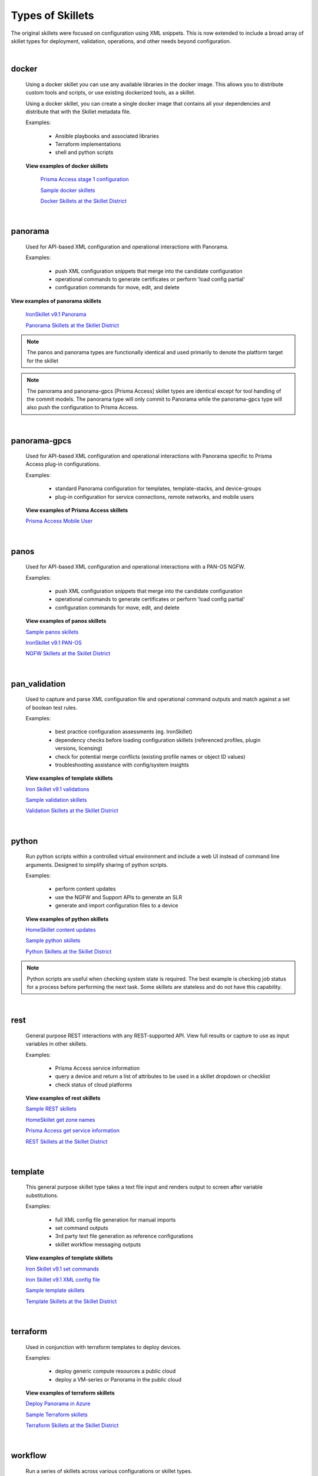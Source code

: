 Types of Skillets
=================

The original skillets were focused on configuration using XML snippets.
This is now extended to include a broad array of skillet types for deployment,
validation, operations, and other needs beyond configuration.

|

docker
------

  Using a docker skillet you can use any available libraries in the docker image.
  This allows you to distribute custom tools and scripts, or use existing
  dockerized tools, as a skillet.

  Using a docker skillet, you can create a single docker image that contains
  all your dependencies and distribute that with the Skillet metadata file.

  Examples:

    * Ansible playbooks and associated libraries
    * Terraform implementations
    * shell and python scripts


  **View examples of docker skillets**

    `Prisma Access stage 1 configuration`_

    .. _Prisma Access stage 1 configuration: https://github.com/PaloAltoNetworks/prisma-access-skillets/tree/master/configuration/panorama_stage_1_config

    `Sample docker skillets`_

    .. _Sample docker skillets: https://github.com/PaloAltoNetworks/Skillets/tree/master/docker

    `Docker Skillets at the Skillet District`_

    .. _Docker Skillets at the Skillet District: https://live.paloaltonetworks.com/t5/Community-Skillets/tkb-p/Community_Skillets_Articles/label-name/docker


|

panorama
--------

  Used for API-based XML configuration and operational interactions with Panorama.

  Examples:

    * push XML configuration snippets that merge into the candidate configuration
    * operational commands to generate certificates or perform 'load config partial'
    * configuration commands for move, edit, and delete

**View examples of panorama skillets**


  `IronSkillet v9.1 Panorama`_

  .. _IronSkillet v9.1 Panorama: https://github.com/PaloAltoNetworks/iron-skillet/tree/panos_v9.0/templates/panos/snippets

  `Panorama Skillets at the Skillet District`_

  .. _Panorama Skillets at the Skillet District: https://live.paloaltonetworks.com/t5/Community-Skillets/tkb-p/Community_Skillets_Articles/label-name/panorama


.. NOTE::
    The panos and panorama types are functionally identical and used primarily to denote
    the platform target for the skillet

.. NOTE::
    The panorama and panorama-gpcs [Prisma Access] skillet types are identical except for tool
    handling of the commit models. The panorama type will only commit to Panorama while the
    panorama-gpcs type will also push the configuration to Prisma Access.


|

panorama-gpcs
-------------

  Used for API-based XML configuration and operational interactions with Panorama specific
  to Prisma Access plug-in configurations.

  Examples:

    * standard Panorama configuration for templates, template-stacks, and device-groups
    * plug-in configuration for service connections, remote networks, and mobile users

  **View examples of Prisma Access skillets**

  `Prisma Access Mobile User`_

  .. _Prisma Access Mobile User: https://github.com/PaloAltoNetworks/prisma-access-skillets/blob/master/stage_2_configuration/load_config_partial_02/.meta-cnc.yaml

|

panos
-----

  Used for API-based XML configuration and operational interactions with a PAN-OS NGFW.

  Examples:

    * push XML configuration snippets that merge into the candidate configuration
    * operational commands to generate certificates or perform 'load config partial'
    * configuration commands for move, edit, and delete


  **View examples of panos skillets**


  `Sample panos skillets`_

  .. _Sample panos skillets: https://github.com/PaloAltoNetworks/Skillets/tree/master/panos

  `IronSkillet v9.1 PAN-OS`_

  .. _IronSkillet v9.1 PAN-OS: https://github.com/PaloAltoNetworks/iron-skillet/tree/panos_v9.0/templates/panos/snippets

  `NGFW Skillets at the Skillet District`_

.. _NGFW Skillets at the Skillet District: https://live.paloaltonetworks.com/t5/Community-Skillets/tkb-p/Community_Skillets_Articles/label-name/ngfw

|

pan_validation
--------------

  Used to capture and parse XML configuration file and operational command outputs and
  match against a set of boolean test rules.

  Examples:

    * best practice configuration assessments (eg. IronSkillet)
    * dependency checks before loading configuration skillets (referenced profiles, plugin versions, licensing)
    * check for potential merge conflicts (existing profile names or object ID values)
    * troubleshooting assistance with config/system insights


  **View examples of template skillets**

  `Iron Skillet v9.1 validations`_

  .. _Iron Skillet v9.1 validations: https://github.com/PaloAltoNetworks/iron-skillet/tree/panos_v9.0/validations

  `Sample validation skillets`_

  .. _Sample validation skillets: https://github.com/PaloAltoNetworks/Skillets/tree/master/validation

  `Validation Skillets at the Skillet District`_

  .. _Validation Skillets at the Skillet District: https://live.paloaltonetworks.com/t5/Community-Skillets/tkb-p/Community_Skillets_Articles/label-name/validation

|

python
------

  Run python scripts within a controlled virtual environment and include a web UI
  instead of command line arguments. Designed to simplify sharing of python scripts.

  Examples:

    * perform content updates
    * use the NGFW and Support APIs to generate an SLR
    * generate and import configuration files to a device


  **View examples of python skillets**

  `HomeSkillet content updates`_

  .. _HomeSkillet content updates: https://github.com/PaloAltoNetworks/HomeSkillet/tree/master/python_content_updates

  `Sample python skillets`_

  .. _Sample python skillets: https://github.com/PaloAltoNetworks/Skillets/tree/master/python

  `Python Skillets at the Skillet District`_

  .. _Python Skillets at the Skillet District: https://live.paloaltonetworks.com/t5/Community-Skillets/tkb-p/Community_Skillets_Articles/label-name/python


.. NOTE::
    Python scripts are useful when checking system state is required.
    The best example is checking job status for a process before performing
    the next task. Some skillets are stateless and do not have this capability.


|

rest
----

  General purpose REST interactions with any REST-supported API. View full results or
  capture to use as input variables in other skillets.

  Examples:

    * Prisma Access service information
    * query a device and return a list of attributes to be used in a skillet dropdown or checklist
    * check status of cloud platforms

  **View examples of rest skillets**

  `Sample REST skillets`_

  .. _Sample REST skillets: https://github.com/PaloAltoNetworks/Skillets/tree/master/rest

  `HomeSkillet get zone names`_

  .. _HomeSkillet get zone names: https://github.com/PaloAltoNetworks/HomeSkillet/tree/panos_v9.0/rest_get_zone_names

  `Prisma Access get service information`_

  .. _Prisma Access get service information: https://github.com/PaloAltoNetworks/prisma-access-skillets/tree/master/assess/get_service_info

  `REST Skillets at the Skillet District`_

  .. _REST Skillets at the Skillet District: https://live.paloaltonetworks.com/t5/Community-Skillets/tkb-p/Community_Skillets_Articles/label-name/rest


|

template
--------

  This general purpose skillet type takes a text file input and renders output to screen
  after variable substitutions.

  Examples:

    * full XML config file generation for manual imports
    * set command outputs
    * 3rd party text file generation as reference configurations
    * skillet workflow messaging outputs

  **View examples of template skillets**

  `Iron Skillet v9.1 set commands`_

  .. _Iron Skillet v9.1 set commands: https://github.com/PaloAltoNetworks/iron-skillet/tree/panos_v9.0/templates/panos/set_commands

  `Iron Skillet v9.1 XML config file`_

  .. _Iron Skillet v9.1 XML config file: https://github.com/PaloAltoNetworks/iron-skillet/tree/panos_v9.0/templates/panos/full

  `Sample template skillets`_

  .. _Sample template skillets: https://github.com/PaloAltoNetworks/Skillets/tree/master/template/template_example

  `Template Skillets at the Skillet District`_

  .. _Template Skillets at the Skillet District: https://live.paloaltonetworks.com/t5/Community-Skillets/tkb-p/Community_Skillets_Articles/label-name/template


|

terraform
---------

  Used in conjunction with terraform templates to deploy devices.

  Examples:

    * deploy generic compute resources a public cloud
    * deploy a VM-series or Panorama in the public cloud


  **View examples of terraform skillets**

  `Deploy Panorama in Azure`_

  .. _Deploy Panorama in Azure: https://github.com/PaloAltoNetworks/prisma-access-skillets/tree/master/deploy/azure/deploy_panorama

  `Sample Terraform skillets`_

  .. _Sample Terraform skillets: https://github.com/PaloAltoNetworks/Skillets/tree/master/terraform

  `Terraform Skillets at the Skillet District`_

  .. _Terraform Skillets at the Skillet District: https://live.paloaltonetworks.com/t5/Community-Skillets/tkb-p/Community_Skillets_Articles/label-name/terraform


|

workflow
--------

  Run a series of skillets across various configurations or skillet types.

  Examples:

    * query a device for attribute names then use in a configuration skillet
    * load a series of day one, network, and policy skillets based on user inputs
    * perform content updates before loading configuration elements
    * validation dependencies before loading configuration elements


  **View examples of workflow skillets**

  `HomeSkillet workflow`_

  .. _HomeSkillet workflow: https://github.com/PaloAltoNetworks/HomeSkillet/tree/panos_v9.0/workflow_HomeSkillet_menu_selection

  `Sample workflow skillets`_

  .. _Sample workflow skillets: https://github.com/PaloAltoNetworks/Skillets/tree/master/workflow

  `Workflow Skillets at the Skillet District`_

  .. _Workflow Skillets at the Skillet District: https://live.paloaltonetworks.com/t5/Community-Skillets/tkb-p/Community_Skillets_Articles/label-name/workflow

